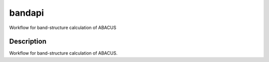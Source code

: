 =======
bandapi
=======


Workflow for band-structure calculation of ABACUS


Description
===========

Workflow for band-structure calculation of ABACUS.


